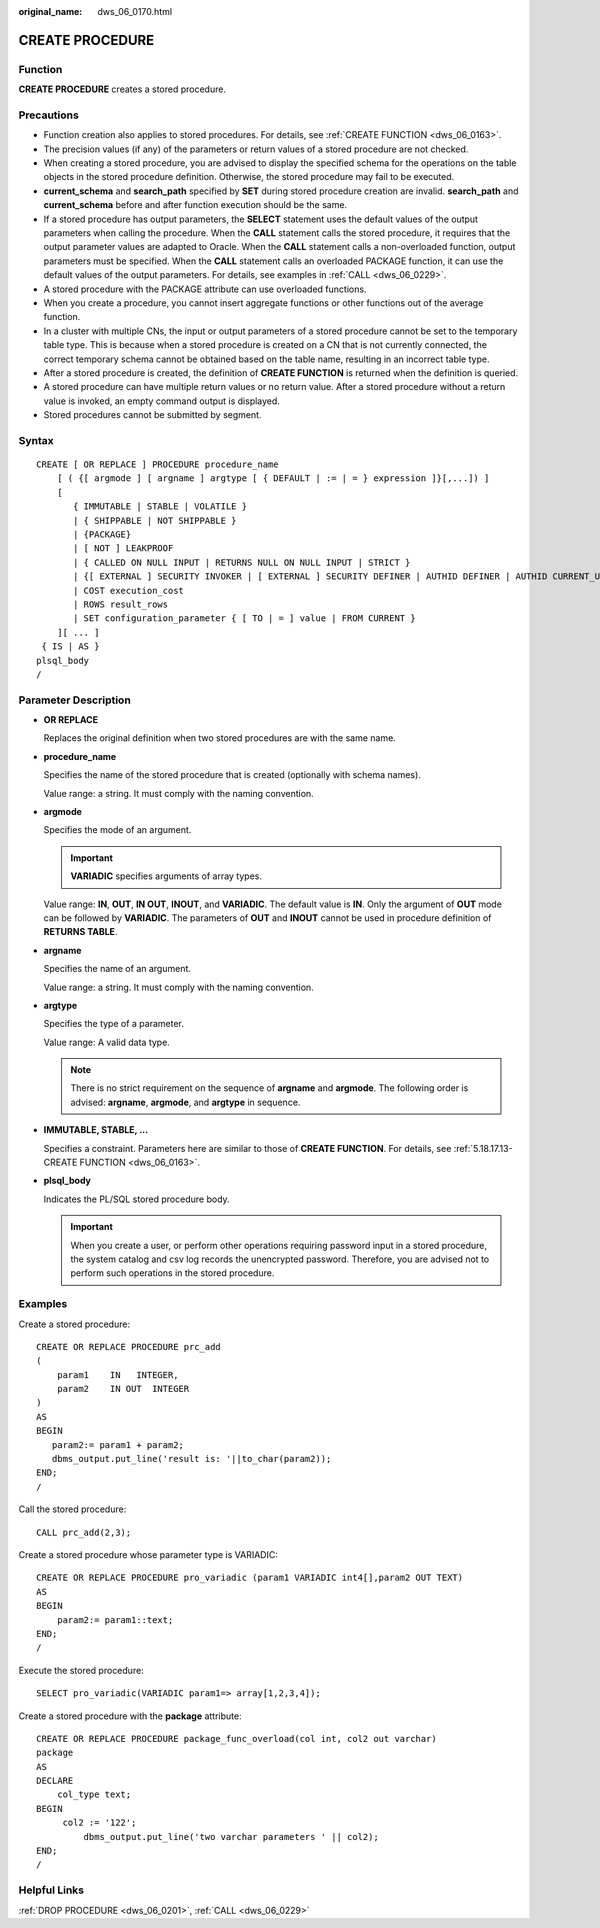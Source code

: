 :original_name: dws_06_0170.html

.. _dws_06_0170:

CREATE PROCEDURE
================

Function
--------

**CREATE PROCEDURE** creates a stored procedure.

Precautions
-----------

-  Function creation also applies to stored procedures. For details, see :ref:`CREATE FUNCTION <dws_06_0163>`.

-  The precision values (if any) of the parameters or return values of a stored procedure are not checked.
-  When creating a stored procedure, you are advised to display the specified schema for the operations on the table objects in the stored procedure definition. Otherwise, the stored procedure may fail to be executed.
-  **current_schema** and **search_path** specified by **SET** during stored procedure creation are invalid. **search_path** and **current_schema** before and after function execution should be the same.
-  If a stored procedure has output parameters, the **SELECT** statement uses the default values of the output parameters when calling the procedure. When the **CALL** statement calls the stored procedure, it requires that the output parameter values are adapted to Oracle. When the **CALL** statement calls a non-overloaded function, output parameters must be specified. When the **CALL** statement calls an overloaded PACKAGE function, it can use the default values of the output parameters. For details, see examples in :ref:`CALL <dws_06_0229>`.
-  A stored procedure with the PACKAGE attribute can use overloaded functions.
-  When you create a procedure, you cannot insert aggregate functions or other functions out of the average function.
-  In a cluster with multiple CNs, the input or output parameters of a stored procedure cannot be set to the temporary table type. This is because when a stored procedure is created on a CN that is not currently connected, the correct temporary schema cannot be obtained based on the table name, resulting in an incorrect table type.
-  After a stored procedure is created, the definition of **CREATE FUNCTION** is returned when the definition is queried.
-  A stored procedure can have multiple return values or no return value. After a stored procedure without a return value is invoked, an empty command output is displayed.
-  Stored procedures cannot be submitted by segment.

Syntax
------

::

   CREATE [ OR REPLACE ] PROCEDURE procedure_name
       [ ( {[ argmode ] [ argname ] argtype [ { DEFAULT | := | = } expression ]}[,...]) ]
       [
          { IMMUTABLE | STABLE | VOLATILE }
          | { SHIPPABLE | NOT SHIPPABLE }
          | {PACKAGE}
          | [ NOT ] LEAKPROOF
          | { CALLED ON NULL INPUT | RETURNS NULL ON NULL INPUT | STRICT }
          | {[ EXTERNAL ] SECURITY INVOKER | [ EXTERNAL ] SECURITY DEFINER | AUTHID DEFINER | AUTHID CURRENT_USER}
          | COST execution_cost
          | ROWS result_rows
          | SET configuration_parameter { [ TO | = ] value | FROM CURRENT }
       ][ ... ]
    { IS | AS }
   plsql_body
   /

Parameter Description
---------------------

-  **OR REPLACE**

   Replaces the original definition when two stored procedures are with the same name.

-  **procedure_name**

   Specifies the name of the stored procedure that is created (optionally with schema names).

   Value range: a string. It must comply with the naming convention.

-  **argmode**

   Specifies the mode of an argument.

   .. important::

      **VARIADIC** specifies arguments of array types.

   Value range: **IN**, **OUT**, **IN OUT**, **INOUT**, and **VARIADIC**. The default value is **IN**. Only the argument of **OUT** mode can be followed by **VARIADIC**. The parameters of **OUT** and **INOUT** cannot be used in procedure definition of **RETURNS TABLE**.

-  **argname**

   Specifies the name of an argument.

   Value range: a string. It must comply with the naming convention.

-  **argtype**

   Specifies the type of a parameter.

   Value range: A valid data type.

   .. note::

      There is no strict requirement on the sequence of **argname** and **argmode**. The following order is advised: **argname**, **argmode**, and **argtype** in sequence.

-  **IMMUTABLE, STABLE, ...**

   Specifies a constraint. Parameters here are similar to those of **CREATE FUNCTION**. For details, see :ref:`5.18.17.13-CREATE FUNCTION <dws_06_0163>`.

-  **plsql_body**

   Indicates the PL/SQL stored procedure body.

   .. important::

      When you create a user, or perform other operations requiring password input in a stored procedure, the system catalog and csv log records the unencrypted password. Therefore, you are advised not to perform such operations in the stored procedure.

Examples
--------

Create a stored procedure:

::

   CREATE OR REPLACE PROCEDURE prc_add
   (
       param1    IN   INTEGER,
       param2    IN OUT  INTEGER
   )
   AS
   BEGIN
      param2:= param1 + param2;
      dbms_output.put_line('result is: '||to_char(param2));
   END;
   /

Call the stored procedure:

::

   CALL prc_add(2,3);

Create a stored procedure whose parameter type is VARIADIC:

::

   CREATE OR REPLACE PROCEDURE pro_variadic (param1 VARIADIC int4[],param2 OUT TEXT)
   AS
   BEGIN
       param2:= param1::text;
   END;
   /

Execute the stored procedure:

::

   SELECT pro_variadic(VARIADIC param1=> array[1,2,3,4]);

Create a stored procedure with the **package** attribute:

::

   CREATE OR REPLACE PROCEDURE package_func_overload(col int, col2 out varchar)
   package
   AS
   DECLARE
       col_type text;
   BEGIN
        col2 := '122';
            dbms_output.put_line('two varchar parameters ' || col2);
   END;
   /

Helpful Links
-------------

:ref:`DROP PROCEDURE <dws_06_0201>`, :ref:`CALL <dws_06_0229>`
